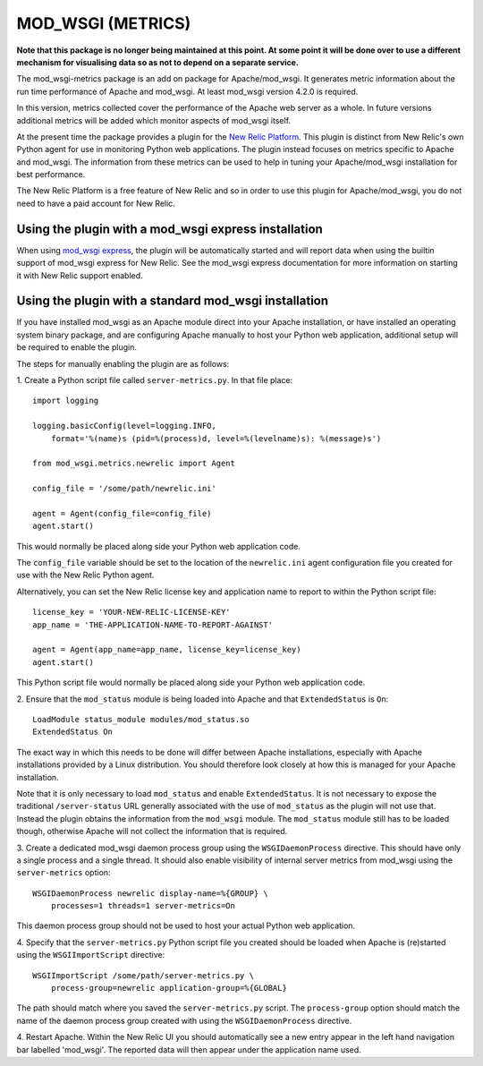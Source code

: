 ==================
MOD_WSGI (METRICS)
==================

**Note that this package is no longer being maintained at this point. At
some point it will be done over to use a different mechanism for
visualising data so as not to depend on a separate service.**

The mod_wsgi-metrics package is an add on package for Apache/mod_wsgi. It
generates metric information about the run time performance of Apache and
mod_wsgi. At least mod_wsgi version 4.2.0 is required.

In this version, metrics collected cover the performance of the Apache web
server as a whole. In future versions additional metrics will be added
which monitor aspects of mod_wsgi itself.

At the present time the package provides a plugin for the
`New Relic Platform <http://www.newrelic.com/platform>`_. This plugin is
distinct from New Relic's own Python agent for use in monitoring Python web
applications. The plugin instead focuses on metrics specific to Apache and
mod_wsgi. The information from these metrics can be used to help in tuning
your Apache/mod_wsgi installation for best performance.

The New Relic Platform is a free feature of New Relic and so in order to
use this plugin for Apache/mod_wsgi, you do not need to have a paid account
for New Relic.

Using the plugin with a mod_wsgi express installation
-----------------------------------------------------

When using `mod_wsgi express <https://pypi.python.org/pypi/mod_wsgi>`_,
the plugin will be automatically started and will report data when using
the builtin support of mod_wsgi express for New Relic. See the mod_wsgi
express documentation for more information on starting it with New Relic
support enabled.

Using the plugin with a standard mod_wsgi installation
------------------------------------------------------

If you have installed mod_wsgi as an Apache module direct into your Apache
installation, or have installed an operating system binary package, and are
configuring Apache manually to host your Python web application, additional
setup will be required to enable the plugin.

The steps for manually enabling the plugin are as follows:

1. Create a Python script file called ``server-metrics.py``. In that file
place::

    import logging

    logging.basicConfig(level=logging.INFO,
        format='%(name)s (pid=%(process)d, level=%(levelname)s): %(message)s')

    from mod_wsgi.metrics.newrelic import Agent

    config_file = '/some/path/newrelic.ini'

    agent = Agent(config_file=config_file)
    agent.start()

This would normally be placed along side your Python web application code.

The ``config_file`` variable should be set to the location of the
``newrelic.ini`` agent configuration file you created for use with the New
Relic Python agent.

Alternatively, you can set the New Relic license key and application name
to report to within the Python script file::

    license_key = 'YOUR-NEW-RELIC-LICENSE-KEY'
    app_name = 'THE-APPLICATION-NAME-TO-REPORT-AGAINST'

    agent = Agent(app_name=app_name, license_key=license_key)
    agent.start()

This Python script file would normally be placed along side your Python web
application code.

2. Ensure that the ``mod_status`` module is being loaded into Apache and that
``ExtendedStatus`` is ``On``::

    LoadModule status_module modules/mod_status.so
    ExtendedStatus On

The exact way in which this needs to be done will differ between Apache
installations, especially with Apache installations provided by a Linux
distribution. You should therefore look closely at how this is managed
for your Apache installation.

Note that it is only necessary to load ``mod_status`` and enable
``ExtendedStatus``. It is not necessary to expose the traditional
``/server-status`` URL generally associated with the use of ``mod_status``
as the plugin will not use that. Instead the plugin obtains the information
from the ``mod_wsgi`` module. The ``mod_status`` module still has to be
loaded though, otherwise Apache will not collect the information that is
required.

3. Create a dedicated mod_wsgi daemon process group using the
``WSGIDaemonProcess`` directive. This should have only a single process and
a single thread. It should also enable visibility of internal server
metrics from mod_wsgi using the ``server-metrics`` option::

    WSGIDaemonProcess newrelic display-name=%{GROUP} \
        processes=1 threads=1 server-metrics=On

This daemon process group should not be used to host your actual Python
web application.

4. Specify that the ``server-metrics.py`` Python script file you created
should be loaded when Apache is (re)started using the ``WSGIImportScript``
directive::

    WSGIImportScript /some/path/server-metrics.py \
        process-group=newrelic application-group=%{GLOBAL}

The path should match where you saved the ``server-metrics.py`` script.
The ``process-group`` option should match the name of the daemon process
group created with using the ``WSGIDaemonProcess`` directive.

4. Restart Apache. Within the New Relic UI you should automatically see
a new entry appear in the left hand navigation bar labelled 'mod_wsgi'. The
reported data will then appear under the application name used.
